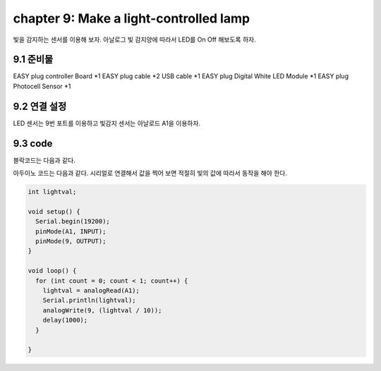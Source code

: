 chapter 9: Make a light-controlled lamp
===========================================


빛을 감지하는 센서를 이용해 보자.
아날로그 빛 감지양에 따라서 LED를 On Off 해보도록 하자.


.. image:: ./img/chapter9-1.png


9.1 준비물
-------------------------

EASY plug controller Board *1
EASY plug cable *2
USB cable *1
EASY plug Digital White LED Module *1
EASY plug Photocell Sensor *1



9.2 연결 설정
------------------------


LED 센서는 9번 포트를 이용하고
빛감지 센서는 아날로드 A1을 이용하자.


.. image:: ./img/chapter9-2.png



9.3 code
------------------------
블락코드는 다음과 같다.

.. image:: ./img/chapter9-3.png

아두이노 코드는 다음과 같다.
시리얼로 연결해서 값을 찍어 보면 적절히 빛의 값에 따라서 동작을 해야 한다.



.. code-block:: python


    int lightval;

    void setup() {
      Serial.begin(19200);
      pinMode(A1, INPUT);
      pinMode(9, OUTPUT);
    }

    void loop() {
      for (int count = 0; count < 1; count++) {
        lightval = analogRead(A1);
        Serial.println(lightval);
        analogWrite(9, (lightval / 10));
        delay(1000);
      }

    }